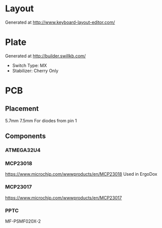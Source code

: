 #+STARTUP: indent

* Layout
Generated at http://www.keyboard-layout-editor.com/

* Plate
Generated at http://builder.swillkb.com/
- Switch Type: MX
- Stabilizer: Cherry Only

* PCB

** Placement
5.7mm 7.5mm For diodes from pin 1

** Components

*** ATMEGA32U4

*** MCP23018
https://www.microchip.com/wwwproducts/en/MCP23018
Used in ErgoDox

*** MCP23017
https://www.microchip.com/wwwproducts/en/MCP23017

*** PPTC
MF-PSMF020X-2
